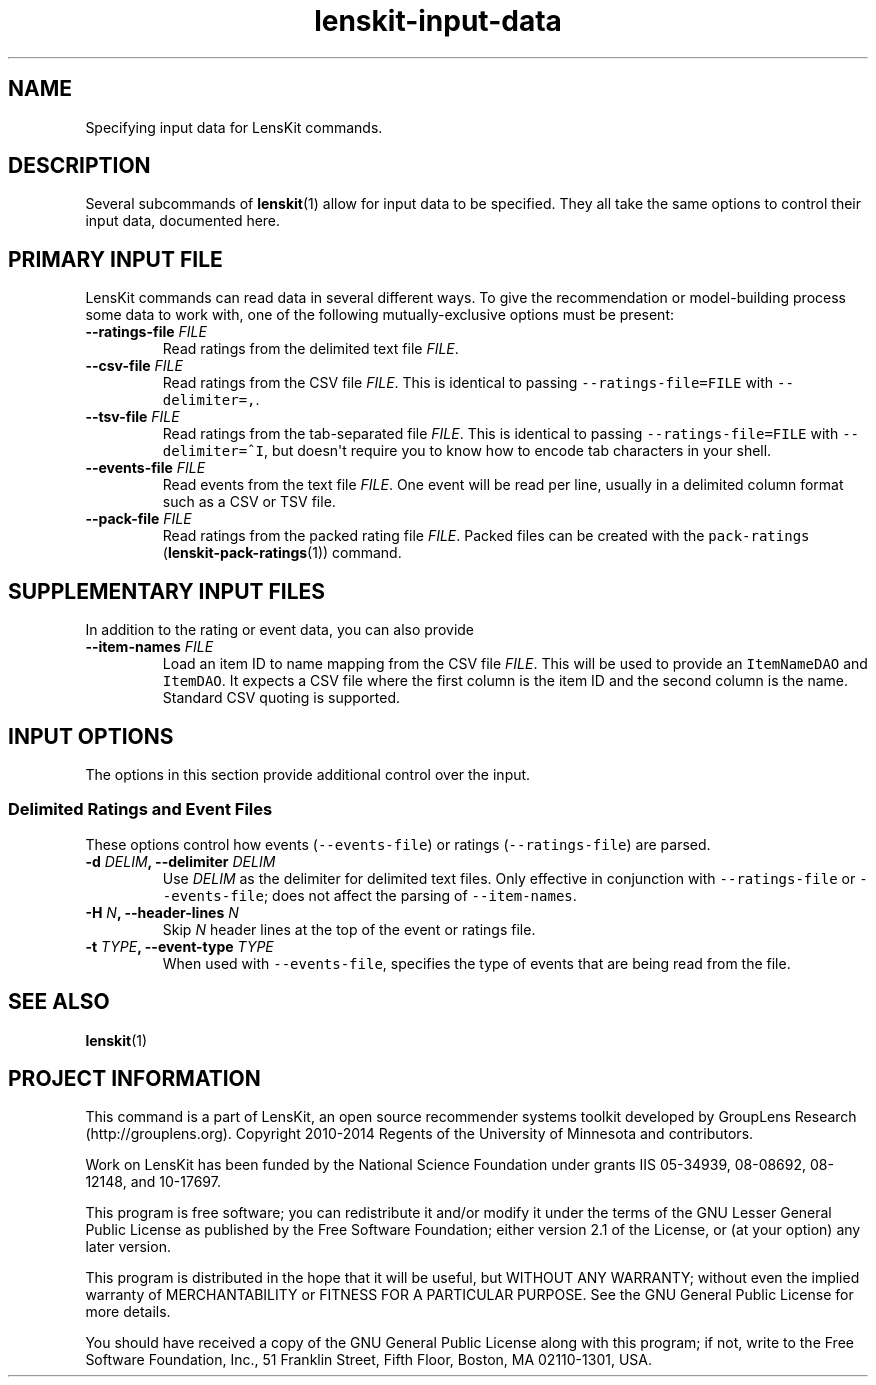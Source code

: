 .TH "lenskit\-input\-data" "" "" "2.2" "LensKit"
.SH NAME
.PP
Specifying input data for LensKit commands.
.SH DESCRIPTION
.PP
Several subcommands of \f[B]lenskit\f[](1) allow for input data to be
specified.
They all take the same options to control their input data, documented
here.
.SH PRIMARY INPUT FILE
.PP
LensKit commands can read data in several different ways.
To give the recommendation or model\-building process some data to work
with, one of the following mutually\-exclusive options must be present:
.TP
.B \-\-ratings\-file \f[I]FILE\f[]
Read ratings from the delimited text file \f[I]FILE\f[].
.RS
.RE
.TP
.B \-\-csv\-file \f[I]FILE\f[]
Read ratings from the CSV file \f[I]FILE\f[].
This is identical to passing \f[C]\-\-ratings\-file=FILE\f[] with
\f[C]\-\-delimiter=,\f[].
.RS
.RE
.TP
.B \-\-tsv\-file \f[I]FILE\f[]
Read ratings from the tab\-separated file \f[I]FILE\f[].
This is identical to passing \f[C]\-\-ratings\-file=FILE\f[] with
\f[C]\-\-delimiter=^I\f[], but doesn\[aq]t require you to know how to
encode tab characters in your shell.
.RS
.RE
.TP
.B \-\-events\-file \f[I]FILE\f[]
Read events from the text file \f[I]FILE\f[].
One event will be read per line, usually in a delimited column format
such as a CSV or TSV file.
.RS
.RE
.TP
.B \-\-pack\-file \f[I]FILE\f[]
Read ratings from the packed rating file \f[I]FILE\f[].
Packed files can be created with the
\f[C]pack\-ratings\f[] (\f[B]lenskit\-pack\-ratings\f[](1)) command.
.RS
.RE
.SH SUPPLEMENTARY INPUT FILES
.PP
In addition to the rating or event data, you can also provide
.TP
.B \-\-item\-names \f[I]FILE\f[]
Load an item ID to name mapping from the CSV file \f[I]FILE\f[].
This will be used to provide an \f[C]ItemNameDAO\f[] and
\f[C]ItemDAO\f[].
It expects a CSV file where the first column is the item ID and the
second column is the name.
Standard CSV quoting is supported.
.RS
.RE
.SH INPUT OPTIONS
.PP
The options in this section provide additional control over the input.
.SS Delimited Ratings and Event Files
.PP
These options control how events (\f[C]\-\-events\-file\f[]) or ratings
(\f[C]\-\-ratings\-file\f[]) are parsed.
.TP
.B \-d \f[I]DELIM\f[], \-\-delimiter \f[I]DELIM\f[]
Use \f[I]DELIM\f[] as the delimiter for delimited text files.
Only effective in conjunction with \f[C]\-\-ratings\-file\f[] or
\f[C]\-\-events\-file\f[]; does not affect the parsing of
\f[C]\-\-item\-names\f[].
.RS
.RE
.TP
.B \-H \f[I]N\f[], \-\-header\-lines \f[I]N\f[]
Skip \f[I]N\f[] header lines at the top of the event or ratings file.
.RS
.RE
.TP
.B \-t \f[I]TYPE\f[], \-\-event\-type \f[I]TYPE\f[]
When used with \f[C]\-\-events\-file\f[], specifies the type of events
that are being read from the file.
.RS
.RE
.SH SEE ALSO
.PP
\f[B]lenskit\f[](1)
.SH PROJECT INFORMATION
.PP
This command is a part of LensKit, an open source recommender systems
toolkit developed by GroupLens Research (http://grouplens.org).
Copyright 2010\-2014 Regents of the University of Minnesota and
contributors.
.PP
Work on LensKit has been funded by the National Science Foundation under
grants IIS 05\-34939, 08\-08692, 08\-12148, and 10\-17697.
.PP
This program is free software; you can redistribute it and/or modify it
under the terms of the GNU Lesser General Public License as published by
the Free Software Foundation; either version 2.1 of the License, or (at
your option) any later version.
.PP
This program is distributed in the hope that it will be useful, but
WITHOUT ANY WARRANTY; without even the implied warranty of
MERCHANTABILITY or FITNESS FOR A PARTICULAR PURPOSE.
See the GNU General Public License for more details.
.PP
You should have received a copy of the GNU General Public License along
with this program; if not, write to the Free Software Foundation, Inc.,
51 Franklin Street, Fifth Floor, Boston, MA 02110\-1301, USA.

